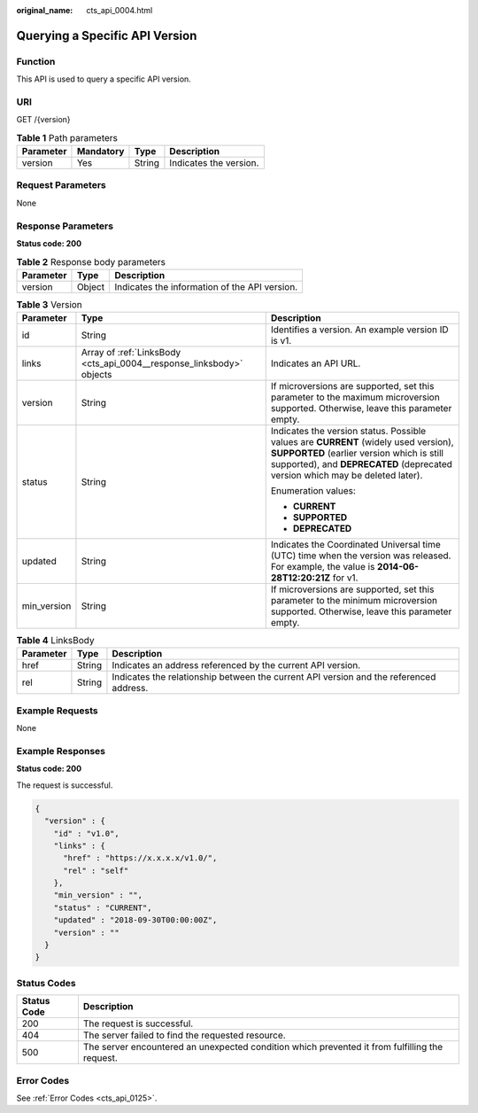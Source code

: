 :original_name: cts_api_0004.html

.. _cts_api_0004:

Querying a Specific API Version
===============================

Function
--------

This API is used to query a specific API version.

URI
---

GET /{version}

.. table:: **Table 1** Path parameters

   ========= ========= ====== ======================
   Parameter Mandatory Type   Description
   ========= ========= ====== ======================
   version   Yes       String Indicates the version.
   ========= ========= ====== ======================

Request Parameters
------------------

None

Response Parameters
-------------------

**Status code: 200**

.. table:: **Table 2** Response body parameters

   ========= ====== =============================================
   Parameter Type   Description
   ========= ====== =============================================
   version   Object Indicates the information of the API version.
   ========= ====== =============================================

.. table:: **Table 3** Version

   +-----------------------+----------------------------------------------------------------------+--------------------------------------------------------------------------------------------------------------------------------------------------------------------------------------------------------------------+
   | Parameter             | Type                                                                 | Description                                                                                                                                                                                                        |
   +=======================+======================================================================+====================================================================================================================================================================================================================+
   | id                    | String                                                               | Identifies a version. An example version ID is v1.                                                                                                                                                                 |
   +-----------------------+----------------------------------------------------------------------+--------------------------------------------------------------------------------------------------------------------------------------------------------------------------------------------------------------------+
   | links                 | Array of :ref:`LinksBody <cts_api_0004__response_linksbody>` objects | Indicates an API URL.                                                                                                                                                                                              |
   +-----------------------+----------------------------------------------------------------------+--------------------------------------------------------------------------------------------------------------------------------------------------------------------------------------------------------------------+
   | version               | String                                                               | If microversions are supported, set this parameter to the maximum microversion supported. Otherwise, leave this parameter empty.                                                                                   |
   +-----------------------+----------------------------------------------------------------------+--------------------------------------------------------------------------------------------------------------------------------------------------------------------------------------------------------------------+
   | status                | String                                                               | Indicates the version status. Possible values are **CURRENT** (widely used version), **SUPPORTED** (earlier version which is still supported), and **DEPRECATED** (deprecated version which may be deleted later). |
   |                       |                                                                      |                                                                                                                                                                                                                    |
   |                       |                                                                      | Enumeration values:                                                                                                                                                                                                |
   |                       |                                                                      |                                                                                                                                                                                                                    |
   |                       |                                                                      | -  **CURRENT**                                                                                                                                                                                                     |
   |                       |                                                                      | -  **SUPPORTED**                                                                                                                                                                                                   |
   |                       |                                                                      | -  **DEPRECATED**                                                                                                                                                                                                  |
   +-----------------------+----------------------------------------------------------------------+--------------------------------------------------------------------------------------------------------------------------------------------------------------------------------------------------------------------+
   | updated               | String                                                               | Indicates the Coordinated Universal time (UTC) time when the version was released. For example, the value is **2014-06-28T12:20:21Z** for v1.                                                                      |
   +-----------------------+----------------------------------------------------------------------+--------------------------------------------------------------------------------------------------------------------------------------------------------------------------------------------------------------------+
   | min_version           | String                                                               | If microversions are supported, set this parameter to the minimum microversion supported. Otherwise, leave this parameter empty.                                                                                   |
   +-----------------------+----------------------------------------------------------------------+--------------------------------------------------------------------------------------------------------------------------------------------------------------------------------------------------------------------+

.. _cts_api_0004__response_linksbody:

.. table:: **Table 4** LinksBody

   +-----------+--------+----------------------------------------------------------------------------------------+
   | Parameter | Type   | Description                                                                            |
   +===========+========+========================================================================================+
   | href      | String | Indicates an address referenced by the current API version.                            |
   +-----------+--------+----------------------------------------------------------------------------------------+
   | rel       | String | Indicates the relationship between the current API version and the referenced address. |
   +-----------+--------+----------------------------------------------------------------------------------------+

Example Requests
----------------

None

Example Responses
-----------------

**Status code: 200**

The request is successful.

.. code-block::

   {
     "version" : {
       "id" : "v1.0",
       "links" : {
         "href" : "https://x.x.x.x/v1.0/",
         "rel" : "self"
       },
       "min_version" : "",
       "status" : "CURRENT",
       "updated" : "2018-09-30T00:00:00Z",
       "version" : ""
     }
   }

Status Codes
------------

+-------------+------------------------------------------------------------------------------------------------+
| Status Code | Description                                                                                    |
+=============+================================================================================================+
| 200         | The request is successful.                                                                     |
+-------------+------------------------------------------------------------------------------------------------+
| 404         | The server failed to find the requested resource.                                              |
+-------------+------------------------------------------------------------------------------------------------+
| 500         | The server encountered an unexpected condition which prevented it from fulfilling the request. |
+-------------+------------------------------------------------------------------------------------------------+

Error Codes
-----------

See :ref:`Error Codes <cts_api_0125>`.
